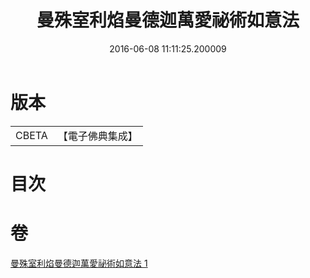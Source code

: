 #+TITLE: 曼殊室利焰曼德迦萬愛祕術如意法 
#+DATE: 2016-06-08 11:11:25.200009

* 版本
 |     CBETA|【電子佛典集成】|

* 目次

* 卷
[[file:KR6j0446_001.txt][曼殊室利焰曼德迦萬愛祕術如意法 1]]

